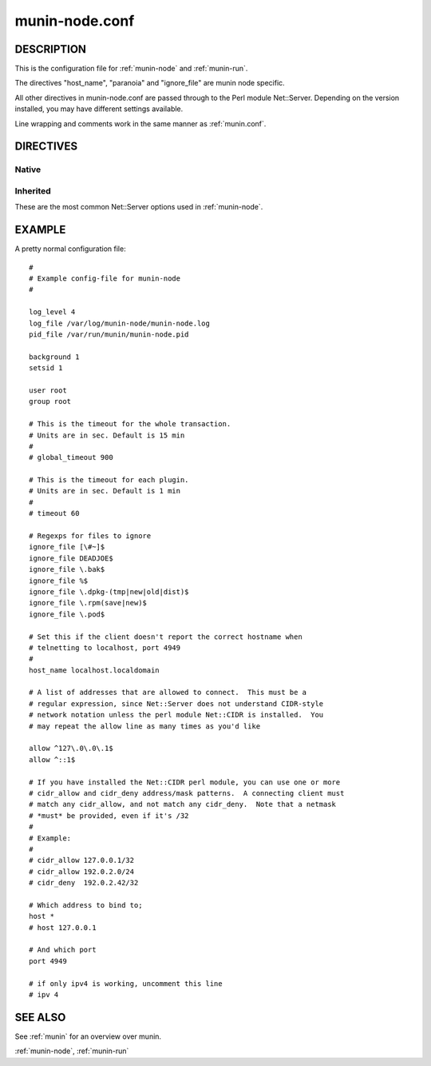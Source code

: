 .. _munin-node.conf:

===============
munin-node.conf
===============

DESCRIPTION
===========

This is the configuration file for :ref:`munin-node` and :ref:`munin-run`.

The directives "host_name", "paranoia" and "ignore_file" are munin
node specific.

All other directives in munin-node.conf are passed through to the Perl
module Net::Server. Depending on the version installed, you may have
different settings available.

Line wrapping and comments work in the same manner as :ref:`munin.conf`.

DIRECTIVES
==========

Native
------

.. option:: host_name

   The hostname used by munin-node to present itself to the munin
   master. Use this if the local node name differs from the name
   configured in the munin master.

.. option:: ignore_file

   Files to ignore when locating installed plugins. May be repeated.

.. option:: paranoia

   If set to a true value, :ref:`munin-node` will only run plugins
   owned by root.

Inherited
---------

These are the most common Net::Server options used in
:ref:`munin-node`.

.. option:: log_level

   Ranges from 0-4. Specifies what level of error will be logged. "0"
   means no logging, while "4" means very verbose. These levels
   correlate to syslog levels as defined by the following key/value
   pairs. 0=err, 1=warning, 2=notice, 3=info, 4=debug.

   Default: 2

.. option:: log_file

   Where the munin node logs its activity. If the value is
   Sys::Syslog, logging is sent to syslog

   Default: undef (STDERR)

.. option:: pid_file

   The pid file of the process

   Default: undef (none)

.. option:: background

   To run munin node in background set this to "1". If you want
   munin-node to run as a foreground process, comment this line out
   and set "setsid" to "0".

.. option:: user

   The user munin-node runs as

   Default: root

.. option:: group

   The group munin-node runs as

   Default: root

.. option:: setsid

   If set to "1", the server forks after binding to release itself
   from the command line, and runs the POSIX::setsid() command to
   daemonize.

   Default: undef

.. option:: global_timeout

   :ref:`munin-node` holds the connection to Munin master only a limited number of seconds to get the requested operation finished.
   If the time runs out the node will close the connection.

   Timeout for the whole transaction. Units are in sec.

   Default: 900 seconds (15 min)

.. option:: timeout

   This is the timeout for each plugin.
   If plugins take longer to run, this will disconnect the master.

   Default: 60 seconds

.. option:: allow

   A regular expression defining which hosts may connect to the munin
   node.

   .. note:: Use cidr_allow if available.

.. option:: cidr_allow

   Allowed hosts given in CIDR notation (192.0.2.1/32). Replaces or
   complements “allow”. Requires the presence of Net::Server, but is
   not supported by old versions of this module.

.. option:: cidr_deny

   Like cidr_allow, but used for denying host access

.. option:: host

   The IP address the munin node process listens on

   Default: * (All interfaces)

.. option:: port

   The TCP port the munin node listens on

   Default: 4949

.. _example-munin-node.conf:

EXAMPLE
=======

.. index::
   tuple: munin-node.conf; example

A pretty normal configuration file:

::

  #
  # Example config-file for munin-node
  #

  log_level 4
  log_file /var/log/munin-node/munin-node.log
  pid_file /var/run/munin/munin-node.pid

  background 1
  setsid 1

  user root
  group root

  # This is the timeout for the whole transaction.
  # Units are in sec. Default is 15 min
  #
  # global_timeout 900

  # This is the timeout for each plugin.
  # Units are in sec. Default is 1 min
  #
  # timeout 60

  # Regexps for files to ignore
  ignore_file [\#~]$
  ignore_file DEADJOE$
  ignore_file \.bak$
  ignore_file %$
  ignore_file \.dpkg-(tmp|new|old|dist)$
  ignore_file \.rpm(save|new)$
  ignore_file \.pod$

  # Set this if the client doesn't report the correct hostname when
  # telnetting to localhost, port 4949
  #
  host_name localhost.localdomain

  # A list of addresses that are allowed to connect.  This must be a
  # regular expression, since Net::Server does not understand CIDR-style
  # network notation unless the perl module Net::CIDR is installed.  You
  # may repeat the allow line as many times as you'd like

  allow ^127\.0\.0\.1$
  allow ^::1$

  # If you have installed the Net::CIDR perl module, you can use one or more
  # cidr_allow and cidr_deny address/mask patterns.  A connecting client must
  # match any cidr_allow, and not match any cidr_deny.  Note that a netmask
  # *must* be provided, even if it's /32
  #
  # Example:
  #
  # cidr_allow 127.0.0.1/32
  # cidr_allow 192.0.2.0/24
  # cidr_deny  192.0.2.42/32

  # Which address to bind to;
  host *
  # host 127.0.0.1

  # And which port
  port 4949

  # if only ipv4 is working, uncomment this line
  # ipv 4



SEE ALSO
========

See :ref:`munin` for an overview over munin.

:ref:`munin-node`, :ref:`munin-run`
